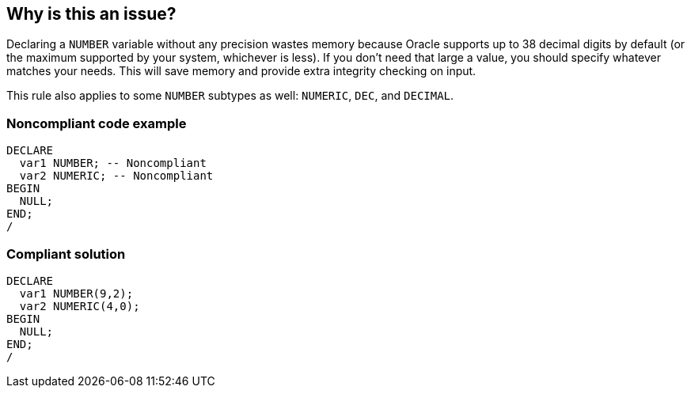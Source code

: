 == Why is this an issue?

Declaring a ``++NUMBER++`` variable without any precision wastes memory because Oracle supports up to 38 decimal digits by default (or the maximum supported by your system, whichever is less). If you don't need that large a value, you should specify whatever matches your needs. This will save memory and provide extra integrity checking on input.


This rule also applies to some ``++NUMBER++`` subtypes as well: ``++NUMERIC++``, ``++DEC++``, and ``++DECIMAL++``.


=== Noncompliant code example

[source,sql]
----
DECLARE
  var1 NUMBER; -- Noncompliant
  var2 NUMERIC; -- Noncompliant
BEGIN
  NULL;
END;
/
----


=== Compliant solution

[source,sql]
----
DECLARE
  var1 NUMBER(9,2);
  var2 NUMERIC(4,0);
BEGIN
  NULL;
END;
/
----


ifdef::env-github,rspecator-view[]

'''
== Implementation Specification
(visible only on this page)

=== Message

Specify the precision for this variable.


endif::env-github,rspecator-view[]
